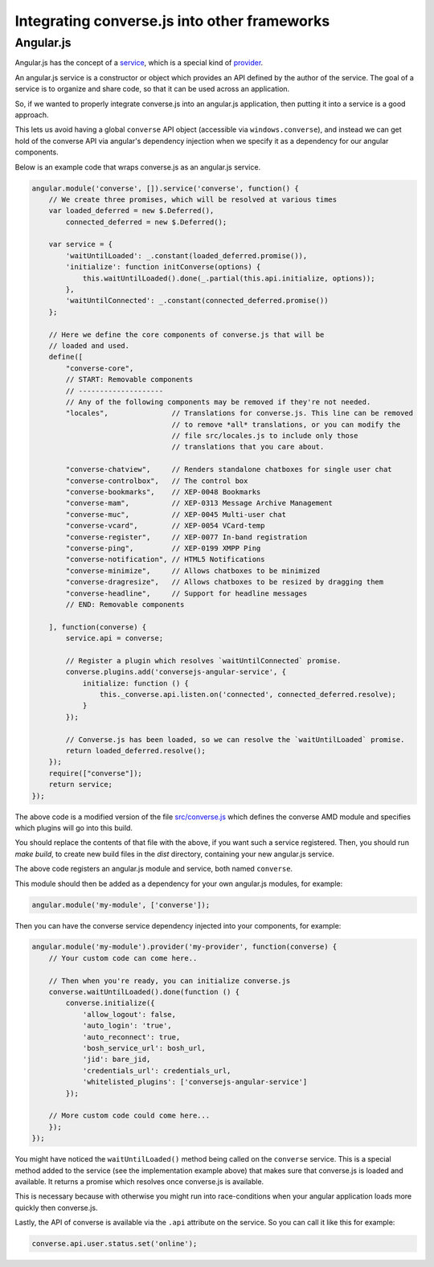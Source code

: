 .. raw:: html

    <div id="banner"><a href="https://github.com/jcbrand/converse.js/blob/master/docs/source/other_frameworks.rst">Edit me on GitHub</a></div>

Integrating converse.js into other frameworks
=============================================

Angular.js
----------

Angular.js has the concept of a `service <https://docs.angularjs.org/guide/services#!>`_,
which is a special kind of `provider <https://docs.angularjs.org/guide/providers>`_.

An angular.js service is a constructor or object which provides an API defined by the
author of the service. The goal of a service is to organize and share code, so
that it can be used across an application.

So, if we wanted to properly integrate converse.js into an angular.js
application, then putting it into a service is a good approach.

This lets us avoid having a global ``converse`` API object (accessible via
``windows.converse``), and instead we can get hold of the converse API via
angular's dependency injection when we specify it as a dependency for our
angular components.

Below is an example code that wraps converse.js as an angular.js service.

.. code-block:: javascript

    angular.module('converse', []).service('converse', function() {
        // We create three promises, which will be resolved at various times
        var loaded_deferred = new $.Deferred(),
            connected_deferred = new $.Deferred();

        var service = {
            'waitUntilLoaded': _.constant(loaded_deferred.promise()),
            'initialize': function initConverse(options) {
                this.waitUntilLoaded().done(_.partial(this.api.initialize, options));
            },
            'waitUntilConnected': _.constant(connected_deferred.promise())
        };

        // Here we define the core components of converse.js that will be
        // loaded and used.
        define([
            "converse-core",
            // START: Removable components
            // --------------------
            // Any of the following components may be removed if they're not needed.
            "locales",               // Translations for converse.js. This line can be removed
                                     // to remove *all* translations, or you can modify the
                                     // file src/locales.js to include only those
                                     // translations that you care about.

            "converse-chatview",     // Renders standalone chatboxes for single user chat
            "converse-controlbox",   // The control box
            "converse-bookmarks",    // XEP-0048 Bookmarks
            "converse-mam",          // XEP-0313 Message Archive Management
            "converse-muc",          // XEP-0045 Multi-user chat
            "converse-vcard",        // XEP-0054 VCard-temp
            "converse-register",     // XEP-0077 In-band registration
            "converse-ping",         // XEP-0199 XMPP Ping
            "converse-notification", // HTML5 Notifications
            "converse-minimize",     // Allows chatboxes to be minimized
            "converse-dragresize",   // Allows chatboxes to be resized by dragging them
            "converse-headline",     // Support for headline messages
            // END: Removable components

        ], function(converse) {
            service.api = converse;

            // Register a plugin which resolves `waitUntilConnected` promise.
            converse.plugins.add('conversejs-angular-service', {
                initialize: function () {
                    this._converse.api.listen.on('connected', connected_deferred.resolve);
                }
            });

            // Converse.js has been loaded, so we can resolve the `waitUntilLoaded` promise.
            return loaded_deferred.resolve();
        });
        require(["converse"]);
        return service;
    });

The above code is a modified version of the file `src/converse.js <https://github.com/jcbrand/converse.js/blob/master/src/converse.js>`_
which defines the converse AMD module and specifies which plugins will go into
this build.

You should replace the contents of that file with the above, if you want such a
service registered. Then, you should run `make build`, to create new build
files in the `dist` directory, containing your new angular.js service.

The above code registers an angular.js module and service, both named ``converse``.

This module should then be added as a dependency for your own angular.js
modules, for example:

.. code-block:: javascript

    angular.module('my-module', ['converse']);

Then you can have the converse service dependency injected into
your components, for example:

.. code-block:: javascript

    angular.module('my-module').provider('my-provider', function(converse) {
        // Your custom code can come here..

        // Then when you're ready, you can initialize converse.js
        converse.waitUntilLoaded().done(function () {
            converse.initialize({
                'allow_logout': false,
                'auto_login': 'true',
                'auto_reconnect': true,
                'bosh_service_url': bosh_url,
                'jid': bare_jid,
                'credentials_url': credentials_url,
                'whitelisted_plugins': ['conversejs-angular-service']
            });

        // More custom code could come here...
        });
    });

You might have noticed the ``waitUntilLoaded()`` method being called on the ``converse``
service. This is a special method added to the service (see the implementation
example above) that makes sure that converse.js is loaded and available. It
returns a promise which resolves once converse.js is available.

This is necessary because with otherwise you might run into race-conditions
when your angular application loads more quickly then converse.js.

Lastly, the API of converse is available via the ``.api`` attribute on the service.
So you can call it like this for example:

.. code-block:: javascript

    converse.api.user.status.set('online');
